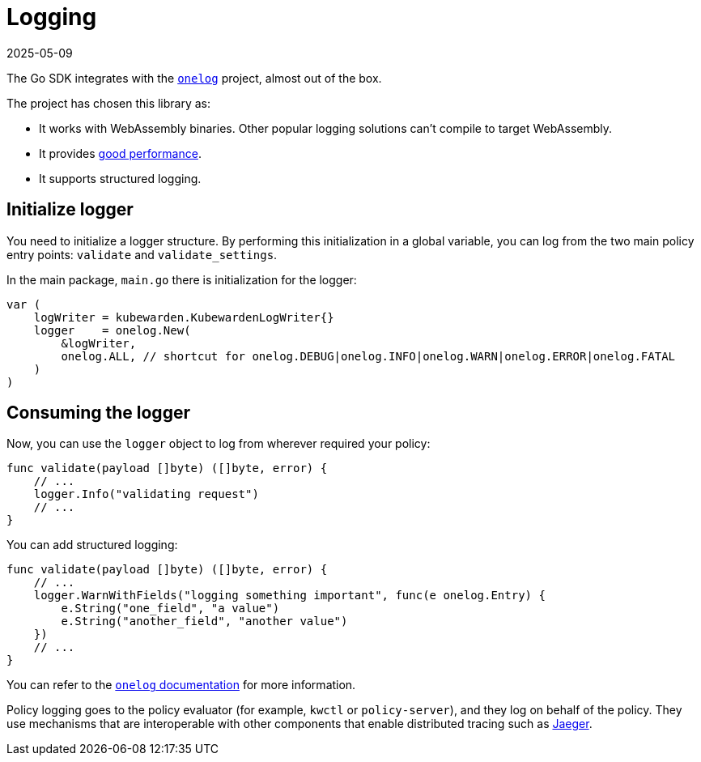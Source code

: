 = Logging
:revdate: 2025-05-09
:page-revdate: {revdate}
:description: A tutorial introduction to logging when using Go to write a Kubewarden policy.
:doc-persona: ["kubewarden-policy-developer"]
:doc-topic: ["kubewarden", "writing-policies", "golang", "logging"]
:doc-type: ["tutorial"]
:keywords: ["kubewarden", "kubernetes", "writing policies", "golang", "go", "logging"]
:sidebar_label: Logging
:sidebar_position: 48
:current-version: {page-origin-branch}

The Go SDK integrates with the
https://github.com/francoispqt/onelog[`onelog`]
project, almost out of the box.
// TODO: Last release 2019. Still good?

The project has chosen this library as:

* It works with WebAssembly binaries.
Other popular logging solutions can't compile to target WebAssembly.
* It provides https://github.com/francoispqt/onelog#benchmarks[good performance].
* It supports structured logging.

== Initialize logger

You need to initialize a logger structure.
By performing this initialization in a global variable,
you can log from the two main policy entry points: `validate` and
`validate_settings`.

In the main package, `main.go` there is initialization for the logger:

[,go]
----
var (
    logWriter = kubewarden.KubewardenLogWriter{}
    logger    = onelog.New(
        &logWriter,
        onelog.ALL, // shortcut for onelog.DEBUG|onelog.INFO|onelog.WARN|onelog.ERROR|onelog.FATAL
    )
)
----

== Consuming the logger

Now, you can use the `logger` object to log from wherever required your policy:

[,go]
----
func validate(payload []byte) ([]byte, error) {
    // ...
    logger.Info("validating request")
    // ...
}
----

You can add structured logging:

[,go]
----
func validate(payload []byte) ([]byte, error) {
    // ...
    logger.WarnWithFields("logging something important", func(e onelog.Entry) {
        e.String("one_field", "a value")
        e.String("another_field", "another value")
    })
    // ...
}
----

You can refer to the
https://pkg.go.dev/github.com/francoispqt/onelog?utm_source=godoc[`onelog` documentation]
for more information.

Policy logging goes to the policy evaluator
(for example, `kwctl` or `policy-server`),
and they log on behalf of the policy.
They use mechanisms that are interoperable with other components that enable distributed tracing such as
https://www.jaegertracing.io/[Jaeger].
